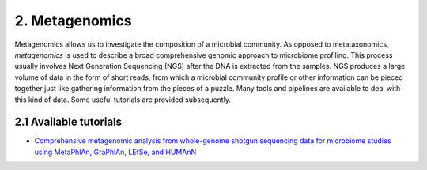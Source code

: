 2. Metagenomics
===============

Metagenomics allows us to investigate the composition of a microbial community. As opposed to metataxonomics, *metagenomics* is used to describe a broad comprehensive genomic approach to microbiome profiling. This process usually involves Next Generation Sequencing (NGS) after the DNA is extracted from the samples. NGS produces a large volume of data in the form of short reads, from which a microbial community profile or other information can be pieced together just like gathering information from the pieces of a puzzle. Many tools and pipelines are available to deal with this kind of data. Some useful tutorials are provided subsequently.

2.1 Available tutorials
-----------------------

- `Comprehensive metagenomic analysis from whole-genome shotgun sequencing data for microbiome studies using MetaPhlAn, GraPhlAn, LEfSe, and HUMAnN <https://bitbucket.org/nsegata/metaphlan/wiki/MetaPhlAn_Pipelines_Tutorial>`_
